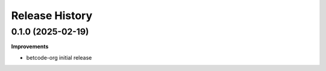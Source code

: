 .. :changelog:

Release History
---------------

0.1.0 (2025-02-19)
+++++++++++++++++++

**Improvements**

- betcode-org initial release
